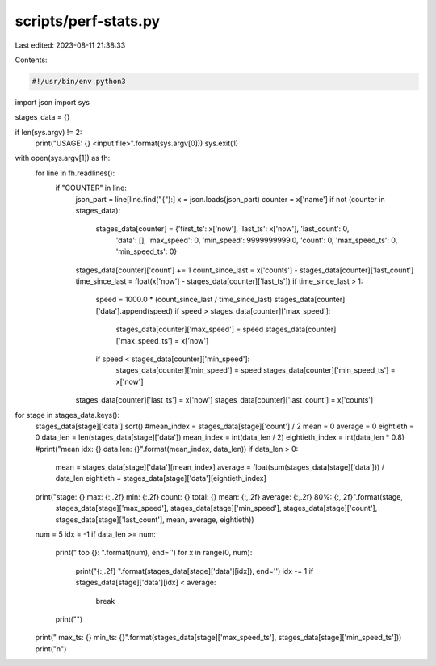scripts/perf-stats.py
=====================

Last edited: 2023-08-11 21:38:33

Contents:

.. code-block:: py

    #!/usr/bin/env python3

import json
import sys

stages_data = {}

if len(sys.argv) != 2:
    print("USAGE: {} <input file>".format(sys.argv[0]))
    sys.exit(1)

with open(sys.argv[1]) as fh:
    for line in fh.readlines():
        if "COUNTER" in line:
            json_part = line[line.find("{"):]
            x = json.loads(json_part)
            counter = x['name']
            if not (counter in stages_data):
                stages_data[counter] = {'first_ts': x['now'], 'last_ts': x['now'], 'last_count': 0,
                                        'data': [], 'max_speed': 0, 'min_speed': 9999999999.0,
                                        'count': 0,
                                        'max_speed_ts': 0, 'min_speed_ts': 0}
            stages_data[counter]['count'] += 1
            count_since_last = x['counts'] - stages_data[counter]['last_count']
            time_since_last = float(x['now'] - stages_data[counter]['last_ts'])
            if time_since_last > 1:
                speed = 1000.0 * (count_since_last / time_since_last)
                stages_data[counter]['data'].append(speed)
                if speed > stages_data[counter]['max_speed']:
                    stages_data[counter]['max_speed'] = speed
                    stages_data[counter]['max_speed_ts'] = x['now']
                if speed < stages_data[counter]['min_speed']:
                    stages_data[counter]['min_speed'] = speed
                    stages_data[counter]['min_speed_ts'] = x['now']
            stages_data[counter]['last_ts'] = x['now']
            stages_data[counter]['last_count'] = x['counts']

for stage in stages_data.keys():
    stages_data[stage]['data'].sort()
    #mean_index = stages_data[stage]['count'] / 2
    mean = 0
    average = 0
    eightieth = 0
    data_len = len(stages_data[stage]['data'])
    mean_index = int(data_len / 2)
    eightieth_index = int(data_len * 0.8)
    #print("mean idx: {} data.len: {}".format(mean_index, data_len))
    if data_len > 0:
        mean = stages_data[stage]['data'][mean_index]
        average = float(sum(stages_data[stage]['data'])) / data_len
        eightieth = stages_data[stage]['data'][eightieth_index]
    print("stage: {} max: {:,.2f} min: {:.2f} count: {} total: {} mean: {:,.2f} average: {:,.2f} 80%: {:,.2f}".format(stage,
                                                       stages_data[stage]['max_speed'],
                                                       stages_data[stage]['min_speed'],
                                                       stages_data[stage]['count'],
                                                       stages_data[stage]['last_count'],
                                                       mean, average, eightieth))
    num = 5
    idx = -1
    if data_len >= num:
        print("    top {}: ".format(num), end='')
        for x in range(0, num):
            print("{:,.2f}  ".format(stages_data[stage]['data'][idx]), end='')
            idx -= 1
            if stages_data[stage]['data'][idx] < average:
                break
        print("")
    print("    max_ts: {} min_ts: {}".format(stages_data[stage]['max_speed_ts'], stages_data[stage]['min_speed_ts']))
    print("\n")



